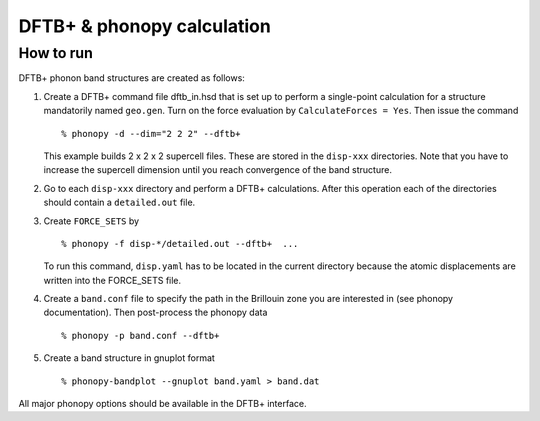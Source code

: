 .. _dftbp_interface:

DFTB+ & phonopy calculation
=========================================

How to run
-----------

DFTB+ phonon band structures are created as follows:

1) Create a DFTB+ command file dftb_in.hsd that is set up to perform a single-point calculation for a structure mandatorily named ``geo.gen``. Turn on the force evaluation by ``CalculateForces = Yes``. Then issue the command ::


   % phonopy -d --dim="2 2 2" --dftb+

   This example builds 2 x 2 x 2 supercell files. These are stored in the ``disp-xxx`` directories. Note that you have to increase the supercell dimension until you reach convergence of the band structure.

2) Go to each ``disp-xxx`` directory and perform a DFTB+ calculations. After this operation each of the directories should contain a ``detailed.out`` file.

3) Create ``FORCE_SETS`` by

   ::

     % phonopy -f disp-*/detailed.out --dftb+  ...

   To run this command, ``disp.yaml`` has to be located in the current
   directory because the atomic displacements are written into the
   FORCE_SETS file.

4) Create a ``band.conf`` file to specify the path in the Brillouin zone you are interested in (see phonopy documentation). Then post-process the phonopy data ::

   % phonopy -p band.conf --dftb+

5) Create a band structure in gnuplot format ::

   % phonopy-bandplot --gnuplot band.yaml > band.dat

All major phonopy options should be available in the DFTB+ interface.
